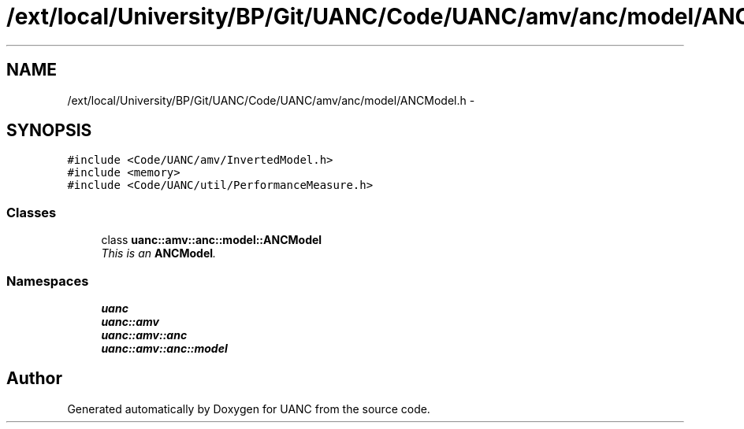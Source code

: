 .TH "/ext/local/University/BP/Git/UANC/Code/UANC/amv/anc/model/ANCModel.h" 3 "Tue Mar 28 2017" "Version 0.1" "UANC" \" -*- nroff -*-
.ad l
.nh
.SH NAME
/ext/local/University/BP/Git/UANC/Code/UANC/amv/anc/model/ANCModel.h \- 
.SH SYNOPSIS
.br
.PP
\fC#include <Code/UANC/amv/InvertedModel\&.h>\fP
.br
\fC#include <memory>\fP
.br
\fC#include <Code/UANC/util/PerformanceMeasure\&.h>\fP
.br

.SS "Classes"

.in +1c
.ti -1c
.RI "class \fBuanc::amv::anc::model::ANCModel\fP"
.br
.RI "\fIThis is an \fBANCModel\fP\&. \fP"
.in -1c
.SS "Namespaces"

.in +1c
.ti -1c
.RI " \fBuanc\fP"
.br
.ti -1c
.RI " \fBuanc::amv\fP"
.br
.ti -1c
.RI " \fBuanc::amv::anc\fP"
.br
.ti -1c
.RI " \fBuanc::amv::anc::model\fP"
.br
.in -1c
.SH "Author"
.PP 
Generated automatically by Doxygen for UANC from the source code\&.
